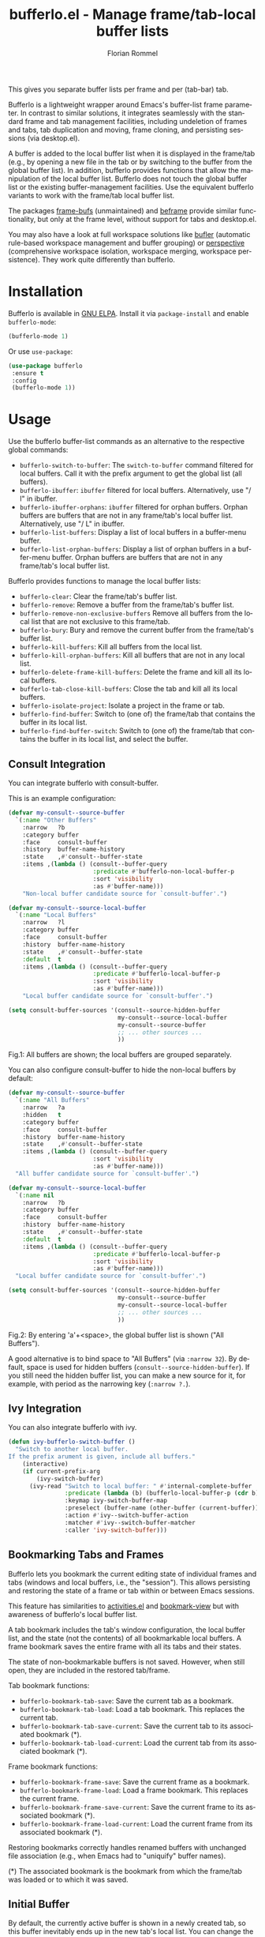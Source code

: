 #+TITLE: bufferlo.el - Manage frame/tab-local buffer lists
#+AUTHOR: Florian Rommel
#+LANGUAGE: en

This gives you separate buffer lists per frame and per (tab-bar) tab.

Bufferlo is a lightweight wrapper around Emacs's buffer-list frame
parameter.  In contrast to similar solutions, it integrates seamlessly
with the standard frame and tab management facilities, including
undeletion of frames and tabs, tab duplication and moving, frame
cloning, and persisting sessions (via desktop.el).

A buffer is added to the local buffer list when it is displayed in the
frame/tab (e.g., by opening a new file in the tab or by switching to
the buffer from the global buffer list).  In addition, bufferlo
provides functions that allow the manipulation of the local buffer
list.  Bufferlo does not touch the global buffer list or the existing
buffer-management facilities.  Use the equivalent bufferlo variants to
work with the frame/tab local buffer list.

The packages [[https://github.com/alpaker/frame-bufs][frame-bufs]] (unmaintained) and [[https://protesilaos.com/emacs/beframe][beframe]] provide similar
functionality, but only at the frame level, without support for tabs
and desktop.el.

You may also have a look at full workspace solutions like
[[https://github.com/alphapapa/bufler.el][bufler]] (automatic rule-based workspace management and buffer grouping)
or [[https://github.com/nex3/perspective-el][perspective]] (comprehensive workspace isolation, workspace merging,
workspace persistence).  They work quite differently than bufferlo.


* Installation

Bufferlo is available in [[https://elpa.gnu.org/packages/bufferlo.html][GNU ELPA]].
Install it via ~package-install~ and enable ~bufferlo-mode~:
#+BEGIN_SRC emacs-lisp
(bufferlo-mode 1)
#+END_SRC

Or use ~use-package~:
#+BEGIN_SRC emacs-lisp
(use-package bufferlo
 :ensure t
 :config
 (bufferlo-mode 1))
#+END_SRC


* Usage

Use the bufferlo buffer-list commands as an alternative to the
respective global commands:
- ~bufferlo-switch-to-buffer~:
  The ~switch-to-buffer~ command filtered for local buffers.
  Call it with the prefix argument to get the global list (all buffers).
- ~bufferlo-ibuffer~:
  ~ibuffer~ filtered for local buffers.
  Alternatively, use "/ l" in ibuffer.
- ~bufferlo-ibuffer-orphans~:
  ~ibuffer~ filtered for orphan buffers.
  Orphan buffers are buffers that are not in any frame/tab's local
  buffer list.  Alternatively, use "/ L" in ibuffer.
- ~bufferlo-list-buffers~:
  Display a list of local buffers in a buffer-menu buffer.
- ~bufferlo-list-orphan-buffers~:
  Display a list of orphan buffers in a buffer-menu buffer.
  Orphan buffers are buffers that are not in any frame/tab's local
  buffer list.

Bufferlo provides functions to manage the local buffer lists:
- ~bufferlo-clear~:
  Clear the frame/tab's buffer list.
- ~bufferlo-remove~:
  Remove a buffer from the frame/tab's buffer list.
- ~bufferlo-remove-non-exclusive-buffers~
  Remove all buffers from the local list that are not exclusive to this frame/tab.
- ~bufferlo-bury~:
  Bury and remove the current buffer from the frame/tab's buffer list.
- ~bufferlo-kill-buffers~:
  Kill all buffers from the local list.
- ~bufferlo-kill-orphan-buffers~:
  Kill all buffers that are not in any local list.
- ~bufferlo-delete-frame-kill-buffers~:
  Delete the frame and kill all its local buffers.
- ~bufferlo-tab-close-kill-buffers~:
  Close the tab and kill all its local buffers.
- ~bufferlo-isolate-project~:
  Isolate a project in the frame or tab.
- ~bufferlo-find-buffer~:
  Switch to (one of) the frame/tab that contains the buffer in its local list.
- ~bufferlo-find-buffer-switch~:
  Switch to (one of) the frame/tab that contains the buffer in its local list,
  and select the buffer.


** Consult Integration

You can integrate bufferlo with consult-buffer.

This is an example configuration:
#+begin_src emacs-lisp
  (defvar my-consult--source-buffer
    `(:name "Other Buffers"
      :narrow   ?b
      :category buffer
      :face     consult-buffer
      :history  buffer-name-history
      :state    ,#'consult--buffer-state
      :items ,(lambda () (consult--buffer-query
                          :predicate #'bufferlo-non-local-buffer-p
                          :sort 'visibility
                          :as #'buffer-name)))
      "Non-local buffer candidate source for `consult-buffer'.")

  (defvar my-consult--source-local-buffer
    `(:name "Local Buffers"
      :narrow   ?l
      :category buffer
      :face     consult-buffer
      :history  buffer-name-history
      :state    ,#'consult--buffer-state
      :default  t
      :items ,(lambda () (consult--buffer-query
                          :predicate #'bufferlo-local-buffer-p
                          :sort 'visibility
                          :as #'buffer-name)))
      "Local buffer candidate source for `consult-buffer'.")

  (setq consult-buffer-sources '(consult--source-hidden-buffer
                                 my-consult--source-local-buffer
                                 my-consult--source-buffer
                                 ;; ... other sources ...
                                 ))
#+end_src

[[./img/consult1.svg]]
Fig.1: All buffers are shown; the local buffers are grouped separately.

You can also configure consult-buffer to hide the non-local buffers by default:
#+begin_src emacs-lisp
  (defvar my-consult--source-buffer
    `(:name "All Buffers"
      :narrow   ?a
      :hidden   t
      :category buffer
      :face     consult-buffer
      :history  buffer-name-history
      :state    ,#'consult--buffer-state
      :items ,(lambda () (consult--buffer-query
                          :sort 'visibility
                          :as #'buffer-name)))
    "All buffer candidate source for `consult-buffer'.")

  (defvar my-consult--source-local-buffer
    `(:name nil
      :narrow   ?b
      :category buffer
      :face     consult-buffer
      :history  buffer-name-history
      :state    ,#'consult--buffer-state
      :default  t
      :items ,(lambda () (consult--buffer-query
                          :predicate #'bufferlo-local-buffer-p
                          :sort 'visibility
                          :as #'buffer-name)))
    "Local buffer candidate source for `consult-buffer'.")

  (setq consult-buffer-sources '(consult--source-hidden-buffer
                                 my-consult--source-buffer
                                 my-consult--source-local-buffer
                                 ;; ... other sources ...
                                 ))
#+end_src

[[./img/consult2.svg]]
Fig.2: By entering 'a'+<space>, the global buffer list is shown ("All Buffers").

A good alternative is to bind space to "All Buffers" (via ~:narrow 32~).
By default, space is used for hidden buffers (~consult--source-hidden-buffer~).
If you still need the hidden buffer list, you can make a new source for it,
for example, with period as the narrowing key (~:narrow ?.~).


** Ivy Integration

You can also integrate bufferlo with ivy.

#+begin_src emacs-lisp
  (defun ivy-bufferlo-switch-buffer ()
    "Switch to another local buffer.
  If the prefix arument is given, include all buffers."
      (interactive)
      (if current-prefix-arg
          (ivy-switch-buffer)
        (ivy-read "Switch to local buffer: " #'internal-complete-buffer
                  :predicate (lambda (b) (bufferlo-local-buffer-p (cdr b)))
                  :keymap ivy-switch-buffer-map
                  :preselect (buffer-name (other-buffer (current-buffer)))
                  :action #'ivy--switch-buffer-action
                  :matcher #'ivy--switch-buffer-matcher
                  :caller 'ivy-switch-buffer)))
#+end_src


** Bookmarking Tabs and Frames

Bufferlo lets you bookmark the current editing state of individual
frames and tabs (windows and local buffers, i.e., the "session").
This allows persisting and restoring the state of a frame or tab
within or between Emacs sessions.

This feature has similarities to [[https://github.com/alphapapa/activities.el][activities.el]] and [[https://github.com/minad/bookmark-view][bookmark-view]]
but with awareness of bufferlo's local buffer list.

A tab bookmark includes the tab's window configuration, the local
buffer list, and the state (not the contents) of all bookmarkable
local buffers.  A frame bookmark saves the entire frame with all its
tabs and their states.

The state of non-bookmarkable buffers is not saved.  However, when
still open, they are included in the restored tab/frame.

Tab bookmark functions:
- ~bufferlo-bookmark-tab-save~:
  Save the current tab as a bookmark.
- ~bufferlo-bookmark-tab-load~:
  Load a tab bookmark.  This replaces the current tab.
- ~bufferlo-bookmark-tab-save-current~:
  Save the current tab to its associated bookmark (*).
- ~bufferlo-bookmark-tab-load-current~:
  Load the current tab from its associated bookmark (*).

Frame bookmark functions:
- ~bufferlo-bookmark-frame-save~:
  Save the current frame as a bookmark.
- ~bufferlo-bookmark-frame-load~:
  Load a frame bookmark.  This replaces the current frame.
- ~bufferlo-bookmark-frame-save-current~:
  Save the current frame to its associated bookmark (*).
- ~bufferlo-bookmark-frame-load-current~:
  Load the current frame from its associated bookmark (*).

Restoring bookmarks correctly handles renamed buffers with unchanged
file association (e.g., when Emacs had to "uniquify" buffer names).

(*) The associated bookmark is the bookmark from which the frame/tab
was loaded or to which it was saved.


** Initial Buffer

By default, the currently active buffer is shown in a newly created tab, so
this buffer inevitably ends up in the new tab's local list.
You can change the initial buffer by customizing ~tab-bar-new-tab-choice~:
#+begin_src emacs-lisp
  (setq tab-bar-new-tab-choice "*scratch*")
#+end_src
This lets new tabs always start with the scratch buffer.

You can also create a local scratch buffer for each tab:
#+BEGIN_SRC emacs-lisp
  (setq tab-bar-new-tab-choice #'bufferlo-create-local-scratch-buffer)
#+END_SRC
You can customize the name of the local scratch buffers by setting
~bufferlo-local-scratch-buffer-name~ accordingly.

The same can be achieved for new frames.
Use this to set the scratch buffer as the initial buffer for new frames:
#+begin_src emacs-lisp
  (add-hook 'after-make-frame-functions #'bufferlo-switch-to-scratch-buffer)
#+end_src

Alternatively, create a new local scratch buffer for new frames:
#+BEGIN_SRC emacs-lisp
  (add-hook 'after-make-frame-functions #'bufferlo-switch-to-local-scratch-buffer)
#+END_SRC

Of course, you can also set an arbitrary buffer as the initial frame buffer:
#+BEGIN_SRC emacs-lisp
  (defun my-set-initial-frame-buffer (frame)
    (with-selected-frame frame
      (switch-to-buffer "<BUFFER_NAME>")))
  (add-hook 'after-make-frame-functions #'my-set-initial-frame-buffer)
#+END_SRC


** Bufferlo Anywhere

"Bufferlo anywhere" is an optional feature that lets you have
bufferlo's frame/tab-local buffer list anywhere you like, i.e. in any
command with interactive buffer selection (via ~read-buffer~,
e.g., ~diff-buffers~, ~make-indirect-buffer~, ...) -- not just in the
switch-buffer facilities.  You can configure which commands use
bufferlo's local list and which use the global list.

Enable ~bufferlo-anywhere-mode~ to use bufferlo's local buffer list by
default.  Customize ~bufferlo-anywhere-filter~ and
~bufferlo-anywhere-filter-type~ to restrict the commands that use the
local list.  With the command prefix ~bufferlo-anywhere-disable-prefix~,
you can temporarily disable ~bufferlo-anywhere-mode~ for the next
command.

Instead the minor mode, you can use the command prefix
~bufferlo-anywhere-enable-prefix~, which only temporarily enables
bufferlo's local buffer list for the next command.
